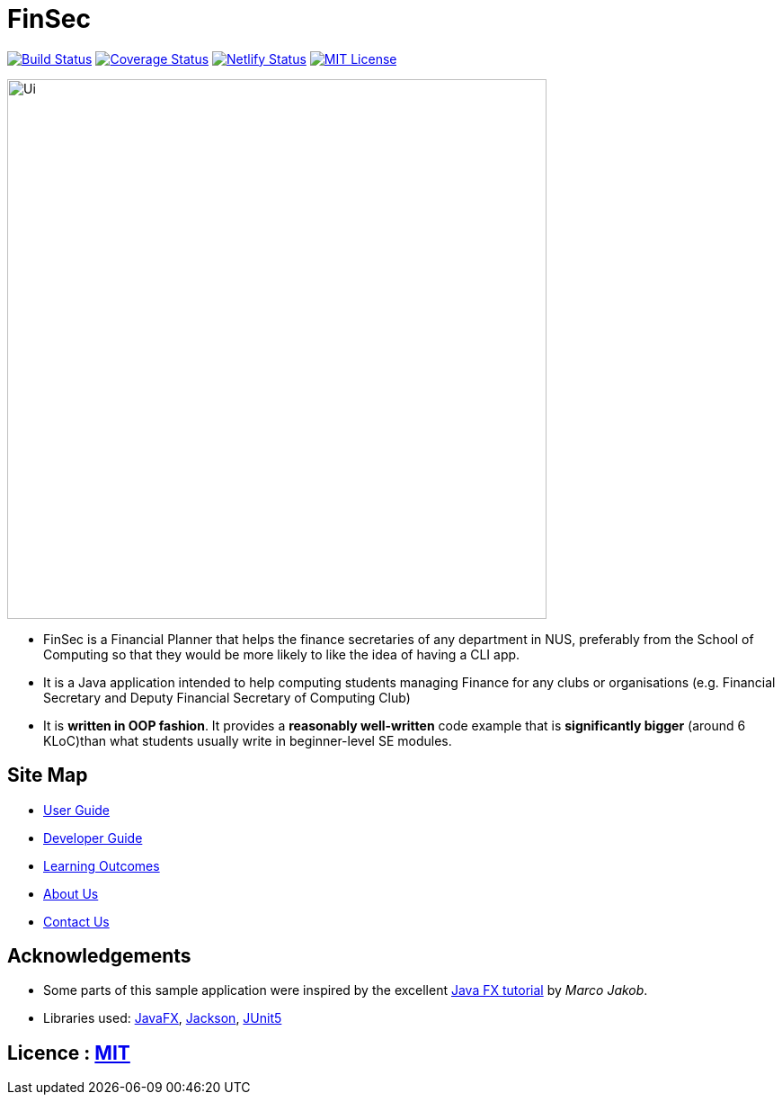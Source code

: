 = FinSec
ifdef::env-github,env-browser[:relfileprefix: docs/]

https://travis-ci.org/AY1920S1-CS2103T-W12-1/main[image:https://travis-ci.org/AY1920S1-CS2103T-W12-1/main.svg?branch=master[Build Status]]
https://coveralls.io/github/AY1920S1-CS2103T-W12-1/main?branch=master[image:https://coveralls.io/repos/github/AY1920S1-CS2103T-W12-1/main/badge.svg?branch=master[Coverage Status]]
https://app.netlify.com/sites/algobase/deploys[image:https://img.shields.io/netlify/05fde8a9-d24f-4a79-972e-0e6ea1ceb8a5?logo=netlify[Netlify Status]]
https://github.com/AY1920S1-CS2103T-W12-1/main/blob/master/LICENSE[image:https://img.shields.io/badge/license-MIT-blue.svg[MIT License]]

ifdef::env-github[]
image::docs/images/Ui.png[width="600"]
endif::[]

ifndef::env-github[]
image::images/Ui.png[width="600"]
endif::[]

* FinSec is a Financial Planner that helps the finance secretaries of any department in NUS, preferably from the School of Computing so that they would be more likely to like the idea of having a CLI app.

* It is a Java application intended to help computing students managing Finance for any clubs or organisations (e.g. Financial Secretary and Deputy Financial Secretary of Computing Club)

* It is *written in OOP fashion*. It provides a *reasonably well-written* code example that is *significantly bigger* (around 6 KLoC)than what students usually write in beginner-level SE modules.

== Site Map

* <<UserGuide#, User Guide>>
* <<DeveloperGuide#, Developer Guide>>
* <<LearningOutcomes#, Learning Outcomes>>
* <<AboutUs#, About Us>>
* <<ContactUs#, Contact Us>>

== Acknowledgements

* Some parts of this sample application were inspired by the excellent http://code.makery.ch/library/javafx-8-tutorial/[Java FX tutorial] by
_Marco Jakob_.
* Libraries used: https://openjfx.io/[JavaFX], https://github.com/FasterXML/jackson[Jackson], https://github.com/junit-team/junit5[JUnit5]

== Licence : link:LICENSE[MIT]
